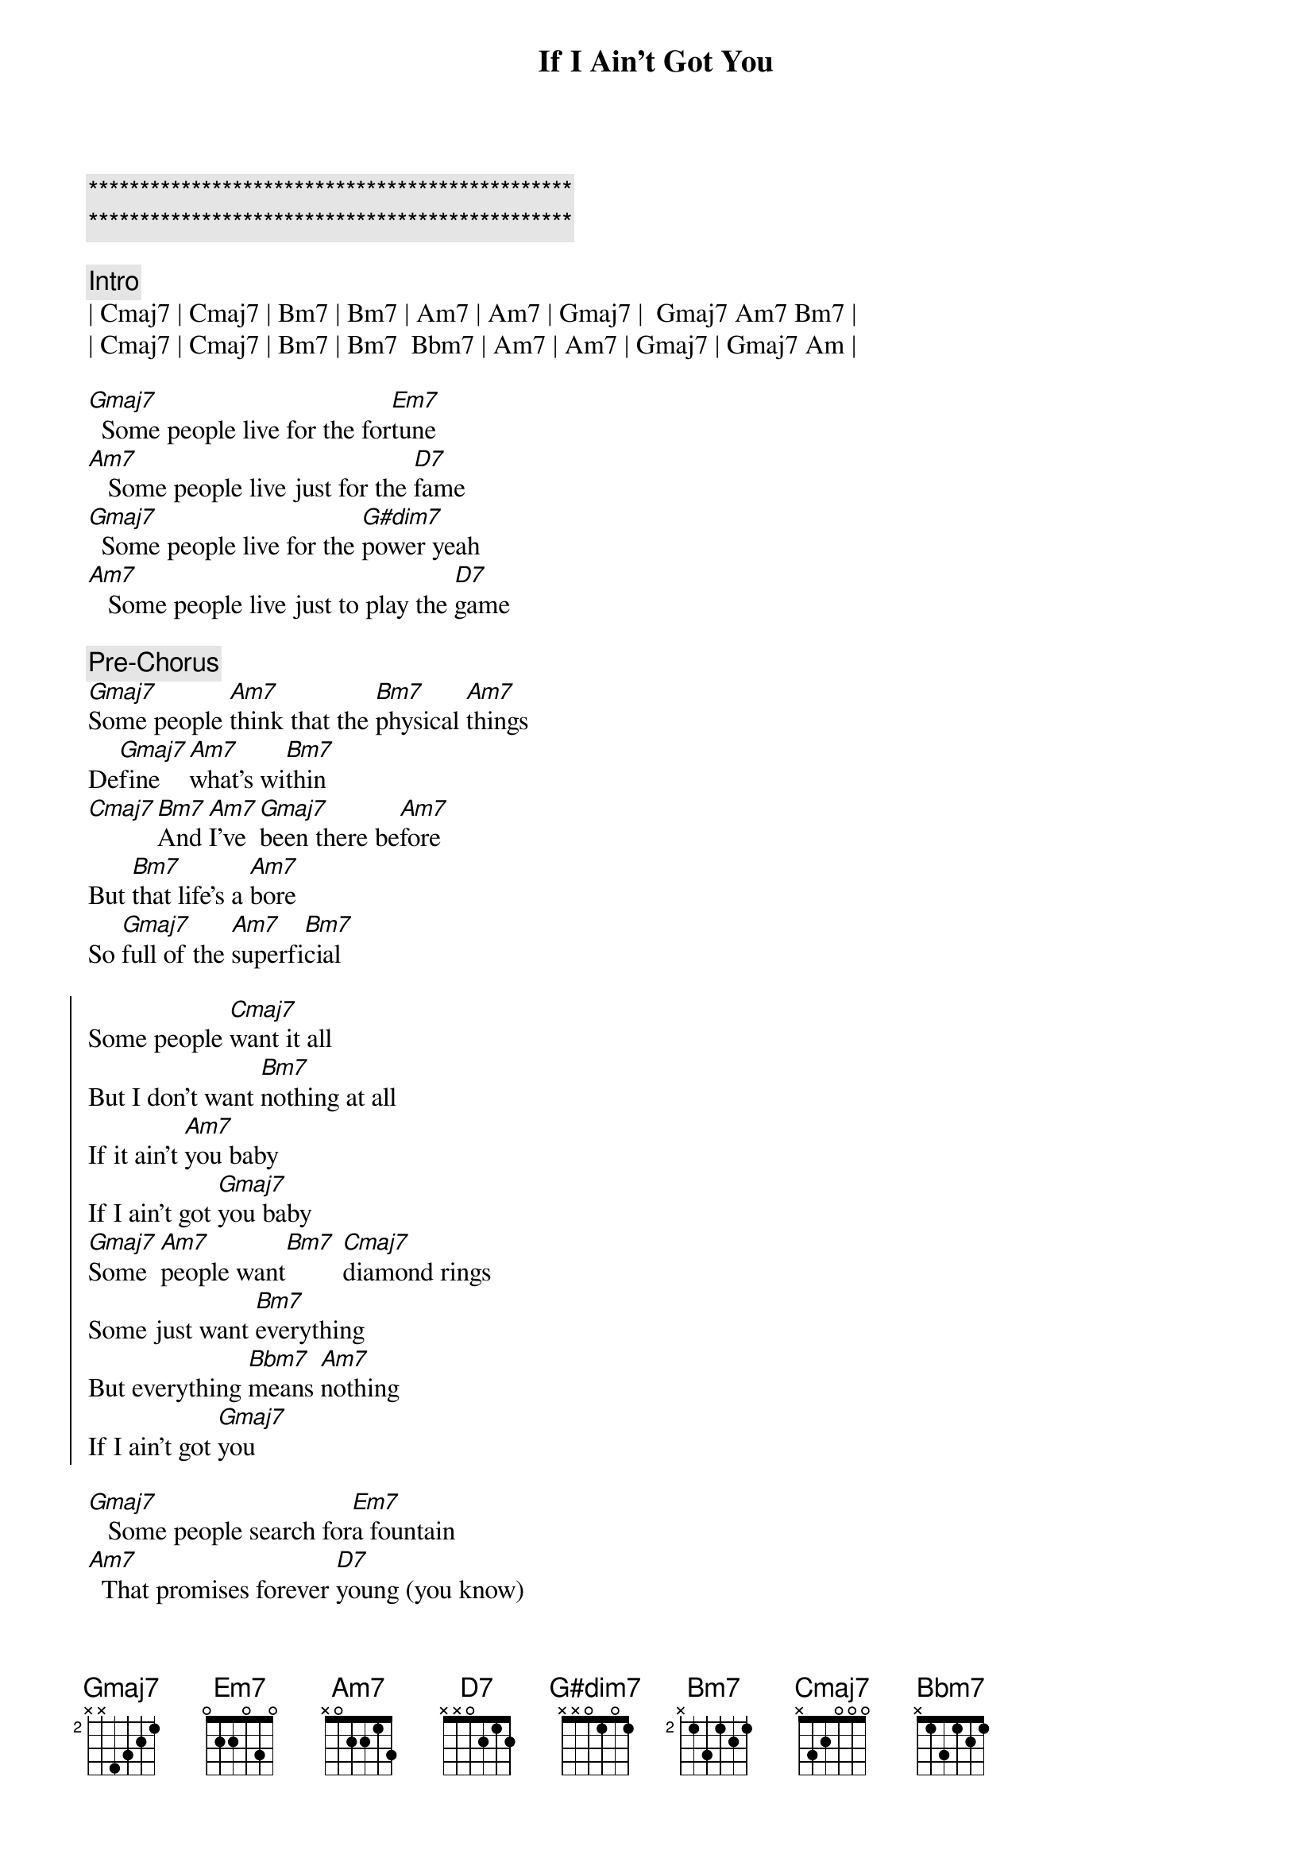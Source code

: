 {title: If I Ain't Got You}
{artist: Alicia Keys}
{key: G}

{c:***********************************************}
{c:***********************************************}

{c: Intro}
| Cmaj7 | Cmaj7 | Bm7 | Bm7 | Am7 | Am7 | Gmaj7 |  Gmaj7 Am7 Bm7 |
| Cmaj7 | Cmaj7 | Bm7 | Bm7  Bbm7 | Am7 | Am7 | Gmaj7 | Gmaj7 Am |

{sov}
[Gmaj7]  Some people live for the for[Em7]tune
[Am7]   Some people live just for the [D7]fame
[Gmaj7]  Some people live for the [G#dim7]power yeah
[Am7]   Some people live just to play the [D7]game
{eov}

{c: Pre-Chorus}
[Gmaj7]Some people [Am7]think that the [Bm7]physical [Am7]things
De[Gmaj7]fine   [Am7]what's wi[Bm7]thin
[Cmaj7][Bm7]And [Am7]I've [Gmaj7]been there be[Am7]fore
But [Bm7]that life's a [Am7]bore
So [Gmaj7]full of the [Am7]superfi[Bm7]cial

{soc}
Some people [Cmaj7]want it all
But I don't want [Bm7]nothing at all
If it ain't [Am7]you baby
If I ain't got [Gmaj7]you baby
[Gmaj7]Some  [Am7]people want[Bm7] [Cmaj7]diamond rings
Some just want [Bm7]everything
But everything [Bbm7]means [Am7]nothing
If I ain't got [Gmaj7]you
{eoc}

{sov}
[Gmaj7]   Some people search for[Em7]a fountain
[Am7]  That promises forever [D7]young (you know)
[Gmaj7]   Some people need three dozen [G#dim7]roses
[Am7]  And that's the only way to prove you [D7]love them
{eov}

{comment: Pre-Chorus}
[Gmaj7]Hand me the [Am7]world on a [Bm7]silver pla[Am7]ter
And [Gmaj7]what   [Am7]good would it [Bm7]be[Cmaj7]
[Bm7]Wi[Am7]th [Gmaj7]no one to [Am7]share
With [Bm7]no one who [Am7]truly [Gmaj7]cares [Am7]for [Bm7]me

{soc}
Some people [Cmaj7]want it all
But I don't want [Bm7]nothing at all
If it ain't [Am7]you baby
If I ain't got [Gmaj7]you baby
[Gmaj7]Some  [Am7]people want[Bm7] [Cmaj7]diamond rings
Some just want [Bm7]everything
But everything [Bbm7]means [Am7]nothing
If I ain't got [Gmaj7]you , you , you 
Some people 
{eoc}

{soc}
[Cmaj7]want it all
But I don't want [Bm7]nothing at all
If it ain't [Am7]you baby
If I ain't got [Gmaj7]you baby
[Gmaj7]Some  [Am7]people want[Bm7] [Cmaj7]diamond rings
Some just want [Bm7]everything
But everything [Bbm7]means [Am7]nothing
If I ain't got [Gmaj7]you 
{eoc}

{comment: Outro}
Yea[Cmaj7]hhhhhh   [Bm7]   If I ain't got you with me, [Am7]baby, 
[Gmaj7]Said nothing in thi[Am7]s[Bm7]   [Cmaj7]whole wide world don't mean 
a t[Bm7]hing if I ain't got you [Bbm7]with [Am7]me, bab[Gmaj7]y
